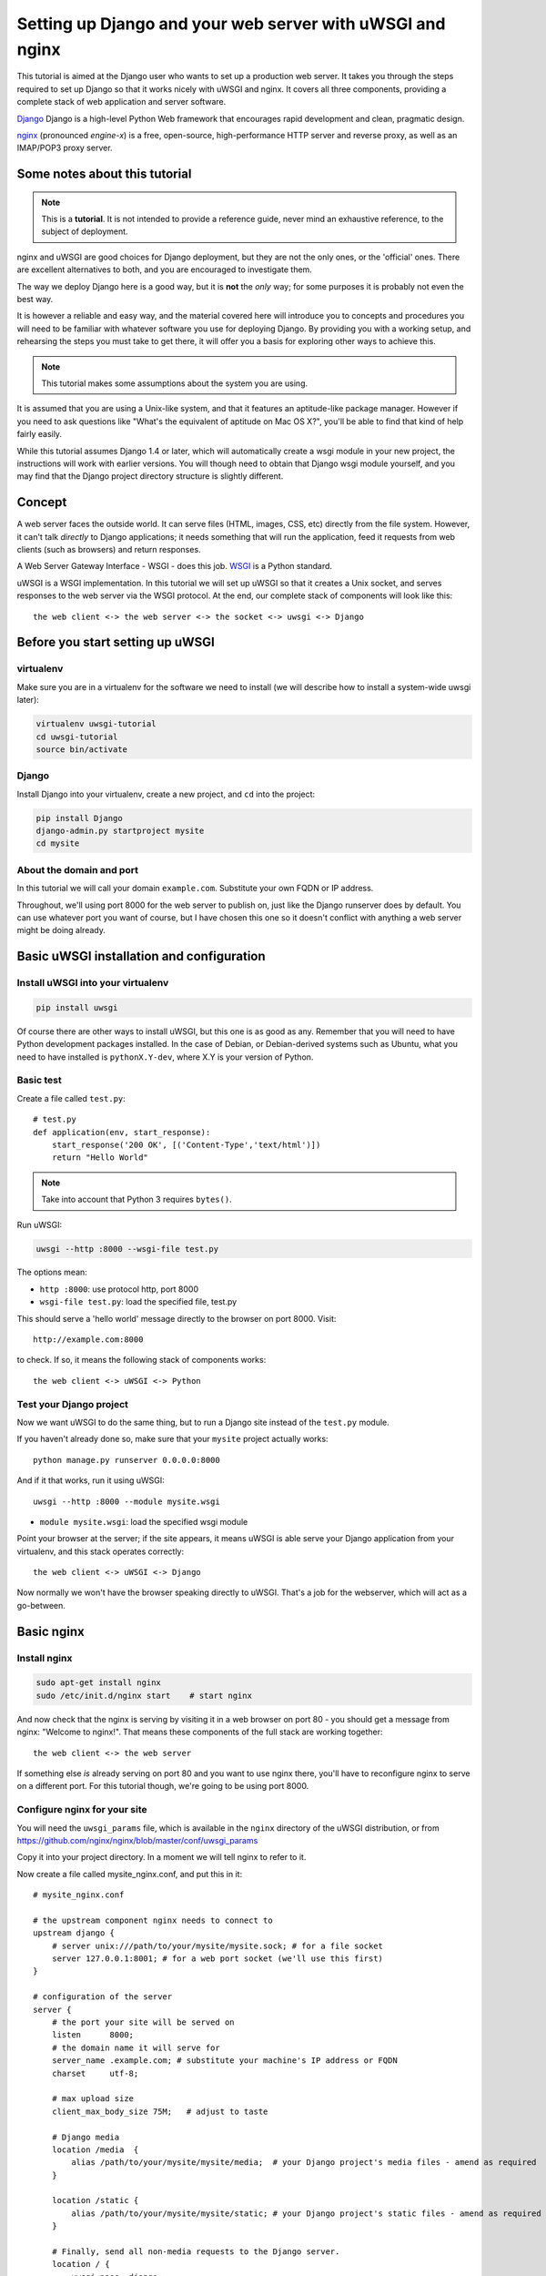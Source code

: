 Setting up Django and your web server with uWSGI and nginx
==========================================================

.. highlight:: bash

This tutorial is aimed at the Django user who wants to set up a production web
server. It takes you through the steps required to set up Django so that it
works nicely with uWSGI and nginx. It covers all three components, providing a
complete stack of web application and server software.

Django_ Django is a high-level Python Web framework that encourages rapid development and clean, pragmatic design.

.. _Django: http://djangoproject.com/

nginx_ (pronounced *engine-x*) is a free, open-source, high-performance HTTP server and reverse proxy, as well as an IMAP/POP3 proxy server.

.. _nginx: http://nginx.org/


Some notes about this tutorial
------------------------------

.. admonition:: Note

    This is a **tutorial**. It is not intended to provide a reference guide,
    never mind an exhaustive reference, to the subject of deployment.

nginx and uWSGI are good choices for Django deployment, but they are not the
only ones, or the 'official' ones. There are excellent alternatives to both, and
you are encouraged to investigate them.

The way we deploy Django here is a good way, but it is **not** the *only* way;
for some purposes it is probably not even the best way.

It is however a reliable and easy way, and the material covered here will
introduce you to concepts and procedures you will need to be familiar with
whatever software you use for deploying Django. By providing you with a working
setup, and rehearsing the steps you must take to get there, it will offer you a
basis for exploring other ways to achieve this.

.. admonition:: Note

	This tutorial makes some assumptions about the system you are using.

It is assumed that you are using a Unix-like system, and that it features
an aptitude-like package manager. However if you need to ask questions like
"What's the equivalent of aptitude on Mac OS X?", you'll be able to find that
kind of help fairly easily.

While this tutorial assumes Django 1.4 or later, which will automatically create
a wsgi module in your new project, the instructions will work with earlier
versions. You will though need to obtain that Django wsgi module yourself, and
you may find that the Django project directory structure is slightly different.


Concept
-------

A web server faces the outside world. It can serve files (HTML, images, CSS,
etc) directly from the file system. However, it can't talk *directly* to Django
applications; it needs something that will run the application, feed it requests
from web clients (such as browsers) and return responses.

A Web Server Gateway Interface - WSGI - does this job. WSGI_ is a Python standard.

.. _WSGI: http://wsgi.org/

uWSGI is a WSGI implementation. In this tutorial we will set up uWSGI so that it
creates a Unix socket, and serves responses to the web server via the WSGI
protocol. At the end, our complete stack of components will look like this::

    the web client <-> the web server <-> the socket <-> uwsgi <-> Django

Before you start setting up uWSGI
---------------------------------

virtualenv
^^^^^^^^^^

Make sure you are in a virtualenv for the software we need to install (we will
describe how to install a system-wide uwsgi later):

.. code-block:: bash

    virtualenv uwsgi-tutorial
    cd uwsgi-tutorial
    source bin/activate

Django
^^^^^^

Install Django into your virtualenv, create a new project, and ``cd`` into the
project:

.. code-block:: bash

    pip install Django
    django-admin.py startproject mysite 
    cd mysite

About the domain and port
^^^^^^^^^^^^^^^^^^^^^^^^^

In this tutorial we will call your domain ``example.com``. Substitute your own
FQDN or IP address.

Throughout, we'll using port 8000 for the web server to publish on, just like
the Django runserver does by default. You can use whatever port you want of
course, but I have chosen this one so it doesn't conflict with anything a web
server might be doing already.

Basic uWSGI installation and configuration
------------------------------------------

Install uWSGI into your virtualenv
^^^^^^^^^^^^^^^^^^^^^^^^^^^^^^^^^^

.. code-block:: bash

    pip install uwsgi
    
Of course there are other ways to install uWSGI, but this one is as good as
any. Remember that you will need to have Python development packages installed. 
In the case of Debian, or Debian-derived systems such as Ubuntu, what you need 
to have installed is ``pythonX.Y-dev``, where X.Y is your version of Python.

Basic test
^^^^^^^^^^

Create a file called ``test.py``::

    # test.py
    def application(env, start_response):
        start_response('200 OK', [('Content-Type','text/html')])
        return "Hello World"

.. note:: Take into account that Python 3 requires ``bytes()``.

Run uWSGI:

.. code-block:: bash

    uwsgi --http :8000 --wsgi-file test.py

The options mean:

* ``http :8000``: use protocol http, port 8000 

* ``wsgi-file test.py``: load the specified file, test.py

This should serve a 'hello world' message directly to the browser on port 8000.
Visit::

    http://example.com:8000

to check. If so, it means the following stack of components works::

    the web client <-> uWSGI <-> Python

Test your Django project
^^^^^^^^^^^^^^^^^^^^^^^^

Now we want uWSGI to do the same thing, but to run a Django site instead of the
``test.py`` module.

If you haven't already done so, make sure that your ``mysite`` project actually works::

    python manage.py runserver 0.0.0.0:8000

And if it that works, run it using uWSGI::

    uwsgi --http :8000 --module mysite.wsgi

* ``module mysite.wsgi``: load the specified wsgi module

Point your browser at the server; if the site appears, it means uWSGI is able
serve your Django application from your virtualenv, and this stack operates
correctly::

    the web client <-> uWSGI <-> Django

Now normally we won't have the browser speaking directly to uWSGI. That's a job
for the webserver, which will act as a go-between.

Basic nginx
-----------

Install nginx
^^^^^^^^^^^^^

.. code-block:: bash

    sudo apt-get install nginx  
    sudo /etc/init.d/nginx start    # start nginx

And now check that the nginx is serving by visiting it in a web browser on port
80 - you should get a message from nginx: "Welcome to nginx!". That means these
components of the full stack are working together::

    the web client <-> the web server

If something else *is* already serving on port 80 and you want to use nginx
there, you'll have to reconfigure nginx to serve on a different port. For this
tutorial though, we're going to be using port 8000.

Configure nginx for your site
^^^^^^^^^^^^^^^^^^^^^^^^^^^^^

You will need the ``uwsgi_params`` file, which is available in the ``nginx``
directory of the uWSGI distribution, or from
https://github.com/nginx/nginx/blob/master/conf/uwsgi_params

Copy it into your project directory. In a moment we will tell nginx to refer to
it.

Now create a file called mysite_nginx.conf, and put this in it::

    # mysite_nginx.conf

    # the upstream component nginx needs to connect to
    upstream django {
        # server unix:///path/to/your/mysite/mysite.sock; # for a file socket
        server 127.0.0.1:8001; # for a web port socket (we'll use this first) 
    }
 
    # configuration of the server
    server {
        # the port your site will be served on
        listen      8000;
        # the domain name it will serve for
        server_name .example.com; # substitute your machine's IP address or FQDN
        charset     utf-8;
   
        # max upload size
        client_max_body_size 75M;   # adjust to taste

        # Django media
        location /media  {
            alias /path/to/your/mysite/mysite/media;  # your Django project's media files - amend as required
        }
   
        location /static {
            alias /path/to/your/mysite/mysite/static; # your Django project's static files - amend as required
        }
   
        # Finally, send all non-media requests to the Django server.
        location / {
            uwsgi_pass  django;
            include     /path/to/your/mysite/uwsgi_params; # the uwsgi_params file you installed
        }
    }

This conf file tells nginx to serve up media and static files from the
filesystem, as well as handle requests that require Django's intervention. For a
large deployment it is considered good practice to let one server handle
static/media files, and another handle Django applications, but for now, this
will do just fine.

Symlink to this file from /etc/nginx/sites-enabled so nginx can see it:

.. code-block:: bash

    sudo ln -s ~/path/to/your/mysite/mysite_nginx.conf /etc/nginx/sites-enabled/

Basic nginx test
^^^^^^^^^^^^^^^^

Restart nginx:

.. code-block:: bash

    sudo /etc/init.d/nginx restart

To check that media files are being served correctly, add an image called
``media.png`` to the ``/path/to/your/project/project/media directory``, then
visit http://example.com:8000/media/media.png - if this works, you'll know at
least that nginx is serving files correctly.

It is worth not just restarting nginx, but actually stopping and then starting
it again, which will inform you if there is a problem, and where it is.

nginx and uWSGI and test.py
---------------------------

Let's get nginx to speak to the "hello world" ``test.py`` application.

.. code-block:: bash

    uwsgi --socket :8001 --wsgi-file test.py

This is nearly the same as before, except this time one of the options is
different:

* ``socket :8001``: use protocol uwsgi, port 8001 

nginx meanwhile has been configured to communicate with uWSGI on that port, and
with the outside world on port 8000. Visit:

http://example.com:8000/

to check. And this is our stack::

    the web client <-> the web server <-> the socket <-> uWSGI <-> Python

Meanwhile, you can try to have a look at the uswgi output at
http://example.com:8001 - but quite probably, it won't work because your browser
speaks http, not uWSGI, though you should see output from uWSGI in your
terminal.

Using Unix sockets instead of ports
-----------------------------------

So far we have used a TCP port socket, because it's simpler, but in fact it's
better to use Unix sockets than ports - there's less overhead.

Edit ``mysite_nginx.conf``, changing it to match:: 

    server unix:///path/to/your/mysite/mysite.sock; # for a file socket
    # server 127.0.0.1:8001; # for a web port socket (we'll use this first) 

and restart nginx.

Runs uWSGI again:

.. code-block:: bash

    uwsgi --socket mysite.sock --wsgi-file test.py 

This time the ``socket`` option tells uWSGI which file to use.

Try http://example.com:8000/ in the browser.

If that doesn't work
^^^^^^^^^^^^^^^^^^^^

Check your nginx error log(/var/log/nginx/error.log). If you see something like::

    connect() to unix:///path/to/your/mysite/mysite.sock failed (13: Permission
    denied)

then probably you need to manage the permissions on the socket so that nginx is
allowed to use it.

Try::

    uwsgi --socket mysite.sock --wsgi-file test.py --chmod-socket=666 # (very permissive)

or::

    uwsgi --socket mysite.sock --wsgi-file test.py --chmod-socket=664 # (more sensible) 

You may also have to add your user to nginx's group (which is probably
www-data), or vice-versa, so that nginx can read and write to your socket
properly. 

It's worth keeping the output of the nginx log running in a terminal window so
you can easily refer to it while troubleshooting.

Running the Django application with uswgi and nginx
---------------------------------------------------

Let's run our Django application:

.. code-block:: bash

    uwsgi --socket mysite.sock --module mysite.wsgi --chmod-socket=664

Now uWSGI and nginx should be serving up not just a "Hello World" module, but
your Django project.

Configuring uWSGI to run with a .ini file
-----------------------------------------

We can put the same options that we used with uWSGI into a file, and then ask
uWSGI to run with that file. It makes it easier to manage configurations.

Create a file called ```mysite_uwsgi.ini```::

    # mysite_uwsgi.ini file
    [uwsgi]

    # Django-related settings
    # the base directory (full path)
    chdir           = /path/to/your/project 
    # Django's wsgi file
    module          = project.wsgi
    # the virtualenv (full path) 
    home            = /path/to/virtualenv

    # process-related settings
    # master
    master          = true
    # maximum number of worker processes
    processes       = 10
    # the socket (use the full path to be safe
    socket          = /path/to/your/project/mysite.sock 
    # ... with appropriate permissions - may be needed
    # chmod-socket    = 664
    # clear environment on exit
    vacuum          = true           

And run uswgi using this file:

.. code-block:: bash

    uwsgi --ini mysite_uwsgi.ini # the --ini option is used to specify a file

Once again, test that the Django site works as expected.

Install uWSGI system-wide
-------------------------

So far, uWSGI is only installed in our virtualenv; we'll need it installed
system-wide for deployment purposes.

Deactivate your virtualenv::

    deactivate

and install uWSGI system-wide::

    sudo pip install uwsgi
                                                             
    # Or install LTS (long term support).
    pip install http://projects.unbit.it/downloads/uwsgi-lts.tar.gz

The uWSGI wiki describes several `installation procedures`_. Before installing
uWSGI system-wide, it's worth considering which version to choose and the most
apppropriate way of installing it.

.. _installation procedures: http://projects.unbit.it/uwsgi/wiki/Install
 
Check again that you can still run uWSGI just like you did before:
    
.. code-block:: bash

    uwsgi --ini mysite_uwsgi.ini # the --ini option is used to specify a file

Emperor mode
------------

uWSGI can run in 'emperor' mode. In this mode it keeps an eye on a directory of
uWSGI config files, and will spawn instances ('vassals') for each one it finds.

Whenever a config file is amended, the emperor will automatically restart the
vassal.

.. code-block:: bash

    # create a directory for the vassals
    sudo mkdir /etc/uwsgi
    sudo mkdir /etc/uwsgi/vassals
    # symlink from the default config directory to your config file
    sudo ln -s /path/to/your/mysite/mysite_uwsgi.ini /etc/uwsgi/vassals/
    # run the emperor
    uwsgi --emperor /etc/uwsgi/vassals --uid www-data --gid www-data

You may need to run uWSGI with sudo:

.. code-block:: bash

    sudo uwsgi --emperor /etc/uwsgi/vassals --uid www-data --gid www-data

The options mean:

* ``emperor``: where to look for vassals (config files)
* ``uid``: the user id of the process once it's started
* ``gid``: the group id of the process once it's started
 
Check the site; it should be running.

Make uWSGI startup when the system boots
----------------------------------------

The last step is to make it all happen automatically at system startup time.

Edit ``/etc/rc.local`` and add::

    /usr/local/bin/uwsgi --emperor /etc/uwsgi/vassals --uid www-data --gid www-data

before the line "exit 0".

And that should be it!

Further configuration
---------------------

It is important to understand that this has been a *tutorial*, to get you
started. You **do** need to read the nginx and uWSGI documentation, and study
the options available before deployment in a production environment.

Both nginx and uWSGI benefit from friendly communities, who are able to offer
invaluable advice about configuration and usage.

nginx
^^^^^

General configuration of nginx is not within the scope of this tutorial though
you'll probably want to it to listen on port 80, not 8000, for a production
website.

You also ought to consider at having a separate server for non-Django
serving, of static files for example.

uWSGI
^^^^^

uWSGI supports multiple ways to configure it. See `uWSGI's documentation`_ and
`examples`_.

.. _uWSGI's documentation: https://uwsgi-docs.readthedocs.org
.. _examples: http://projects.unbit.it/uwsgi/wiki/Example

Some uWSGI options have been mentioned in this tutorial; others you ought to
look at for a deployment in production include (listed here with example
settings)::

    env = DJANGO_SETTINGS_MODULE=mysite.settings # set an environment variable
    pidfile = /tmp/project-master.pid # create a pidfile
    harakiri = 20 # respawn processes taking more than 20 seconds
    limit-as = 128 # limit the project to 128 MB
    max-requests = 5000 # respawn processes after serving 5000 requests
    daemonize = /var/log/uwsgi/yourproject.log # background the process & log
